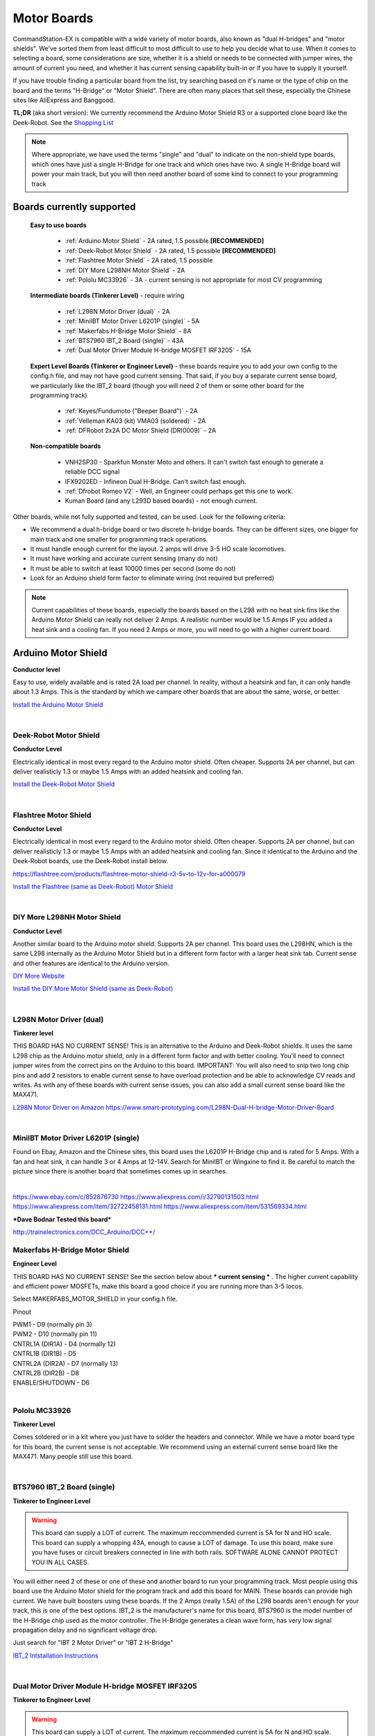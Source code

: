 *************
Motor Boards
*************

CommandStation-EX is compatible with a wide variety of motor boards, also known as "dual H-bridges" and "motor shields". We've sorted them from least difficult to most difficult to use to help you decide what to use. When it comes to selecting a board, some considerations are size, whether it is a shield or needs to be connected with jumper wires, the amount of current you need, and whether it has current sensing capability built-in or if you have to supply it yourself.

If you have trouble finding a particular board from the list, try searching based on it's name or the type of chip on the board and the terms "H-Bridge" or "Motor Shield". There are often many places that sell these, especially the Chinese sites like AliExpress and Banggood.

**TL;DR** (aka short version): We currently recommend the Arduino Motor Shield R3 or a supported clone board like the Deek-Robot. See the `Shopping List <shopping-list.html>`_

.. image:: ../../_static/images/deek_robot1_sm.jpg
   :alt: Deek Robot Motor Shield
   :scale: 100%

.. note:: Where appropriate, we have used the terms "single" and "dual" to indicate on the non-shield type boards, which ones have just a single H-Bridge for one track and which ones have two. A single H-Bridge board will power your main track, but you will then need another board of some kind to connect to your programming track

Boards currently supported
===========================

  **Easy to use boards**

   * :ref:`Arduino Motor Shield` - 2A rated, 1.5 possible **[RECOMMENDED]**
   * :ref:`Deek-Robot Motor Shield` - 2A rated, 1.5 possible **[RECOMMENDED]**
   * :ref:`Flashtree Motor Shield` - 2A rated, 1.5 possible
   * :ref:`DIY More L298NH Motor Shield` - 2A
   * :ref:`Pololu MC33926` - 3A - current sensing is not appropriate for most CV programming

  **Intermediate boards (Tinkerer Level)** - require wiring

   * :ref:`L298N Motor Driver (dual)` - 2A
   * :ref:`MiniIBT Motor Driver L6201P (single)` - 5A
   * :ref:`Makerfabs H-Bridge Motor Shield` - 8A
   * :ref:`BTS7960 IBT_2 Board (single)` - 43A
   * :ref:`Dual Motor Driver Module H-bridge MOSFET IRF3205` - 15A

  **Expert Level Boards (Tinkerer or Engineer Level)** - these boards require you to add your own config to the config.h file, and may not have good current sensing. That said, if you buy a separate current sense board, we particularly like the IBT_2 board (though you will need 2 of them or some other board for the programming track)
  
   * :ref:`Keyes/Fundumoto ("Beeper Board")` - 2A
   * :ref:`Velleman KA03 (kit) VMA03 (soldered)` - 2A
   * :ref:`DFRobot 2x2A DC Motor Shield (DRI0009)` - 2A

  **Non-compatible boards**

   * VNH2SP30 - Sparkfun Monster Moto and others. It can't switch fast enough to generate a reliable DCC signal
   * IFX9202ED - Infineon Dual H-Bridge. Can't switch fast enough.
   * :ref:`Dfrobot Romeo V2` - Well, an Engineer could perhaps get this one to work.
   * Kuman Board (and any L293D based boards) - not enough current.
   
Other boards, while not fully supported and tested, can be used. Look for the following criteria:

* We recommend a dual h-bridge board or two discrete h-bridge boards. They can be different sizes, one bigger for main track and one smaller for programming track operations.
* It must handle enough current for the layout. 2 amps will drive 3-5 HO scale locomotives.
* It must have working and accurate current sensing (many do not)
* It must be able to switch at least 10000 times per second (some do not)
* Look for an Arduino shield form factor to eliminate wiring (not required but preferred)

.. Note:: Current capabilities of these boards, especially the boards based on the L298 with no heat sink fins like the Arduino Motor Shield can really not deliver 2 Amps. A realistic number would be 1.5 Amps IF you added a heat sink and a cooling fan. If you need 2 Amps or more, you will need to go with a higher current board.

Arduino Motor Shield
=====================

**Conductor level**

Easy to use, widely available and is rated 2A load per channel. In reality, without a heatsink and fan, it can only handle about 1.3 Amps. This is the standard by which we campare other boards that are about the same, worse, or better. 

.. image:: ../../_static/images/motorboards/arduino_motorshield2.jpg
   :alt: Arduino Motor Shield R3
   :scale: 100%

`Install the Arduino Motor Shield <../../get-started/assembly.html>`_

|

Deek-Robot Motor Shield
------------------------

**Conductor Level**

Electrically identical in most every regard to the Arduino motor shield. Often cheaper. Supports 2A per channel, but can deliver realisticly 1.3 or maybe 1.5 Amps with an added heatsink and cooling fan.

.. image:: ../../_static/images/motorboards/deek_robot1_sm.jpg
   :alt: Deek Robot Motor Shield
   :scale: 100%

`Install the Deek-Robot Motor Shield <../../get-started/assembly.html>`_

|

Flashtree Motor Shield
-----------------------

**Conductor Level**

Electrically identical in most every regard to the Arduino motor shield. Often cheaper. Supports 2A per channel, but can deliver realisticly 1.3 or maybe 1.5 Amps with an added heatsink and cooling fan. Since it identical to the Arduino and the Deek-Robot boards, use the Deek-Robot install below.

https://flashtree.com/products/flashtree-motor-shield-r3-5v-to-12v-for-a000079

.. image:: ../../_static/images/motorboards/flashtree1.jpg
   :alt: Flashtree Motor Shield
   :scale: 20%

`Install the Flashtree (same as Deek-Robot) Motor Shield <../../get-started/assembly.html>`_

|


DIY More L298NH Motor Shield
-----------------------------

**Conductor Level**

Another similar board to the Arduino motor shield. Supports 2A per channel. This board uses the L298HN, which is the same L298 internally as the Arduino Motor Shield but in a different form factor with a larger heat sink tab. Current sense and other features are identical to the Arduino version.

.. image:: ../../_static/images/motorboards/diy_more_motor.jpg
   :alt: DIY More Motor Shield
   :scale: 100%

`DIY More Website <https://www.diymore.cc/products/replace-l298p-for-arduino-uno-r3-dual-channel-dc-motor-driver-shield-expansion-board-l298nh-module-driving-module-mega2560-one>`_
   
`Install the DIY More Motor Shield (same as Deek-Robot) <../../get-started/assembly.html>`_

|

L298N Motor Driver (dual)
-------------------------

**Tinkerer level**

THIS BOARD HAS NO CURRENT SENSE! This is an alternative to the Arduino and Deek-Robot shields. It uses the same L298 chip as the Arduino motor shield, only in a different form factor and with better cooling. You'll need to connect jumper wires from the correct pins on the Arduino to this board. IMPORTANT: You will also need to snip two long chip pins and add 2 resistors to enable current sense to have overload protection and be able to acknowledge CV reads and writes. As with any of these boards with current sense issues, you can also add a small current sense board like the MAX471.

.. image:: ../../_static/images/motorboards/l298_board.jpg
   :alt: L298 Motor Driver
   :scale: 100%

`L298N Motor Driver on Amazon <https://www.amazon.com/Qunqi-Controller-Module-Stepper-Arduino/dp/B014KMHSW6/ref=asc_df_B014KMHSW6/?tag=hyprod-20&linkCode=df0&hvadid=167139094796&hvpos=&hvnetw=g&hvrand=1461693454543934465&hvpone=&hvptwo=&hvqmt=&hvdev=c&hvdvcmdl=&hvlocint=&hvlocphy=9009681&hvtargid=pla-306436938191&psc=1>`_
https://www.smart-prototyping.com/L298N-Dual-H-bridge-Motor-Driver-Board

|

MiniIBT Motor Driver L6201P (single)
-------------------------------------

Found on Ebay, Amazon and the Chinese sites, this board uses the L6201P H-Bridge chip and is rated for 5 Amps. With a fan and heat sink, it can handle 3 or 4 Amps at 12-14V. Search for MiniIBT or Wingxine to find it. Be careful to match the picture since there is another board that sometimes comes up in searches.

.. image:: ../../_static/images/motorboards/wingxine.jpg
   :alt: L6201P Wingxine Motor Driver
   :scale: 30%

|

https://www.ebay.com/c/852876730
https://www.aliexpress.com/i/32790131503.html
https://www.aliexpress.com/item/32722458131.html
https://www.aliexpress.com/item/531569334.html

***Dave Bodnar Tested this board***

http://trainelectronics.com/DCC_Arduino/DCC++/

Makerfabs H-Bridge Motor Shield
--------------------------------

**Engineer Level**

THIS BOARD HAS NO CURRENT SENSE! See the section below about *** current sensing *** . The higher current capability and efficient power MOSFETs, make this board a good choice if you are running more than 3-5 locos.

Select MAKERFABS_MOTOR_SHIELD in your config.h file.

Pinout

| PWM1 - D9 (normally pin 3)
| PWM2 - D10 (normally pin 11)
| CNTRL1A (DIR1A) - D4 (normally 12)
| CNTRL1B (DIR1B) - D5
| CNTRL2A (DIR2A) - D7 (normally 13)
| CNTRL2B (DIR2B) - D8
| ENABLE/SHUTDOWN - D6

|

Pololu MC33926
---------------

**Tinkerer Level**

Comes soldered or in a kit where you just have to solder the headers and connector. While we have a motor board type for this board, the current sense is not acceptable. We recommend using an external current sense board like the MAX471. Many people still use this board.

.. image:: ../../_static/images/motorboards/pololu.png
   :alt: Pololu MC33926
   :scale: 100%

|

BTS7960 IBT_2 Board (single)
-----------------------------

**Tinkerer to Engineer Level**

.. warning:: This board can supply a LOT of current. The maximum reccommended current is 5A for N and HO scale. This board can supply a whopping 43A, enough to cause a LOT of damage. To use this board, make sure you have fuses or circuit breakers connected in line with both rails. SOFTWARE ALONE CANNOT PROTECT YOU IN ALL CASES. 

You will either need 2 of these or one of these and another board to run your programming track. Most people using this board use the Arduino Motor shield for the program track and add this board for MAIN. These boards can provide high current. We have built boosters using these boards. If the 2 Amps (really 1.5A) of the L298 boards aren't enough for your track, this is one of the best options. IBT_2 is the manufacturer's name for this board, BTS7960 is the model number of the H-Bridge chip used as the motor controller. The H-Bridge generates a clean wave form, has very low signal propagation delay and no significant voltage drop.


.. image:: ../../_static/images/motorboards/ibt_2_bts7960.jpg
   :alt: IBT_2 Board
   :scale: 100%

Just search for "IBT 2 Motor Driver" or "IBT 2 H-Bridge"

`IBT_2 Intstallation Instructions <../../advanced-setup/IBT_2-motor-board-setup.html>`_

|

Dual Motor Driver Module H-bridge MOSFET IRF3205
-------------------------------------------------

**Tinkerer to Engineer Level**

.. warning:: This board can supply a LOT of current. The maximum reccommended current is 5A for N and HO scale. This board can supply a 15A, enough to cause a LOT of damage. To use this board, make sure you have fuses or circuit breakers connected in line with both rails. SOFTWARE ALONE CANNOT PROTECT YOU IN ALL CASES. You will also need external current sense. 

You can use this board to handle both your MAIN and PROG track, or you can use one of the H-Bridges to power your MAIN track and use the Arduino Motor Shield for your PROG track. This board can provide up to 15A when you need more current than the 1.2-1.5A the Arduino Motor Shield can provide. IRF3205 is the model number of the N Channel MOSFETS used in the H-Bridge circuit. MOSFETS are a type of transistor, and rather than many other boards that use an integrated circuit for the H-Bridge, this board uses 4 discrete transistors per H-Bridge. This allows for a highly efficient motor controller with a negligible voltage drop.

.. image:: ../../_static/images/motorboards/3205_motor_board.jpg
   :alt: IRF3205 Motor Board
   :scale: 100%

`Dual Motor Driver IRF3205 Intstallation Instructions <../../advanced-setup/IBT_2-motor-board-setup.html>`_

|

Keyes/Fundumoto ("Beeper Board")
---------------------------------

**Engineer Level**

You have to lift two traces and solder 2 resistors and use 2 jumpers to the current sense pins. This board is immediately recognizable because it has a cylindrical beeper or buzzer on the board. There are several versions of these boards and one run has the wrong, tiny, SMD transistors soldered to the board. Make sure if you have the board with "more" spelled "moer", that the 2 transistors are labelled JIY and NOT J3Y. You will need a magnifier or a cell phone to take a picture and zoom in. If you have J3Y transistors, you can order replacements and remove the old ones and resolder new ones (a job for a skilled solderer) or connect to the debug pins instead and provide your own level shifting to the Rx pin ***More details on this fix soon***

.. image:: ../../_static/images/motorboards/keyes_fundumoto.jpg
   :alt: Keyes/Fundumoto Motor Shield
   :scale: 100%

|

Velleman KA03 (kit) VMA03 (soldered)
-------------------------------------

**Engineer Level**

Must cut traces and solder resistors to get current sensing on the soldered board. Much easier to simply not solder the pins on the kit version. Pin assignments must be added to a new motorboard entry in the config.h file.

.. image:: ../../_static/images/motorboards/velleman_motor.jpg
   :alt: Velleman KA03
   :scale: 100%

|

DFRobot 2x2A DC Motor Shield (DRI0009)
---------------------------------------

**Engineer Level**

This is another L298 based board with inadequate cooling. Fan and/or heat sink recommended. Max current realistically 1.3A. This board has NO CURRENT SENSE. As with many boards like this, both L298 current sense pins are tied to ground. Cutting traces and adding sense resistors or the use of an eternal current sense board is required for short circuit protection and loco programming. If you don't use current sense, you must ground pins A0 and A1 on the Arduino or you will get an overcurrent condition.

Speed Control Jumpers need to all be on the PWM side of the shield (all 4 jumpers on the right 4 pins)
Power Source Selection Jumpers need to both be on PWRIN (to the left) and NOT VIN

| ENABLE1 (EN1) - D5 (normally pin 3)
| ENABLE2 (EN2) - D6 (normally pin 11)
| DIR1 (M1)     - D4 (normally pin 12)
| DIR2 (M2)     - D7 (normally pin 13)

On the schematic, pin 1 of the jumper bank is the right side as you read the labels, the PWM side.

NOTE: There is a "Twin" version of this board that uses pins 10, 11 and 12, 13 instead

.. image:: ../../_static/images/motorboards/dfrobot_shield_2x2_main.jpg
   :alt: DFRobot 2x2
   :scale: 60%

|

DFRobot Romeo V2
-----------------

**Engineer Level**

On the surface, this seems like a great idea, an Aduino and motor controller on one board. It is a very thin surface ;) While we don't recommend it, an Engineer who reads these notes, may still find a use for it. The V2 uses the ATmega32u4 chip instead of either of the chips used on an Uno or a Mega. It only has 2 interrupts that are usable and it reverses their pin assignments. It uses serial on the chip, not with a UART as on the other boards. It may need a sofware change to accomodate the timer. It also has the same amount of memory as an Uno, which will only run the basic version of DCC++ EX without options. In addition, the serial port uses memory to operate, so you have even less memory free to use than on an Uno.

Onboard is the L298 dual H-Bridge, with the same lack of cooling as on the Arduino Motor Shield. It will only deliver 1.2 to 1.3A instead of 2A, if you add a fan. Very importantly it has NO CURRENT SENSE for either track. The sense outputs are tied to ground. You would have to cut traces and add resistors at the least, or buy current sense boards.

.. image:: ../../_static/images/motorboards/romeo_v2.jpg
   :alt: Romeo V2
   :scale: 40%

Click here for a complete `Parts Shopping List <./shopping-list.html>`_

Configuring Motor Boards
=========================

If your board is not in the list of supported motor board types, or if you need to make changes or have more information about how motor boards are configured in DCC++ EX, see:

`Motor Board Configuration Guide <../../advanced-setup/motor-board-config.html>`_
